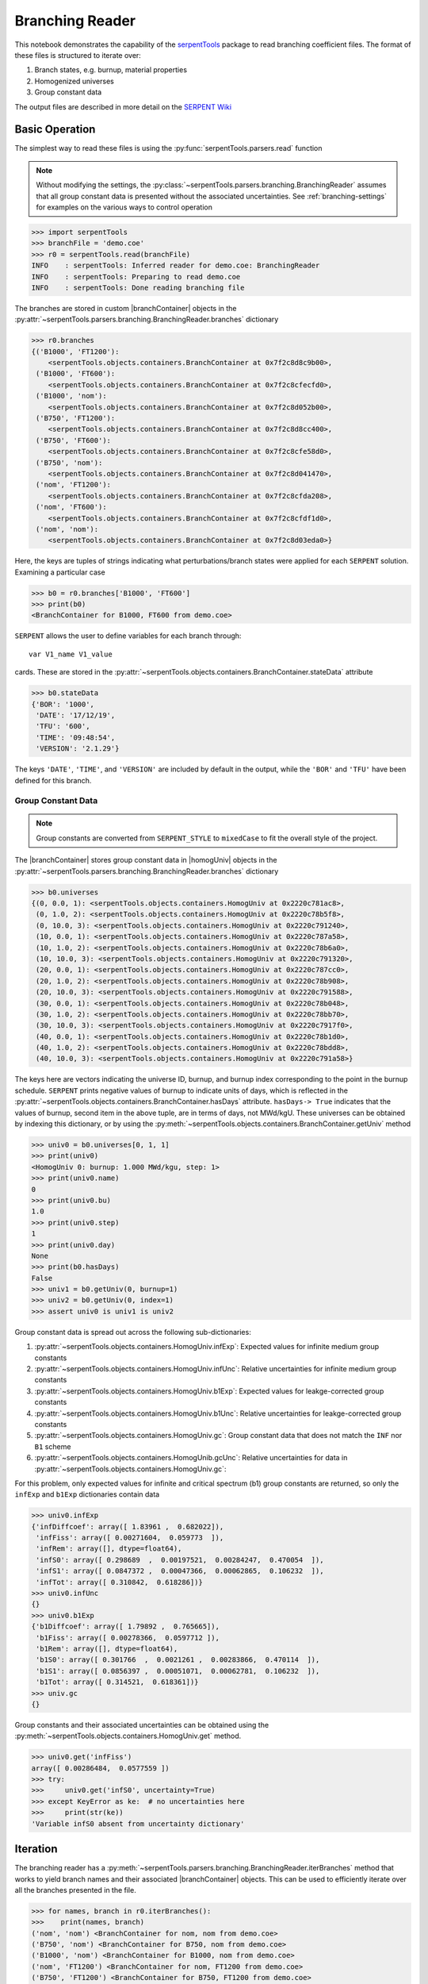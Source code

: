 .. |branchReader| replace:: :py:class:`~serpentTools.parsers.branching.BranchingReader`

.. |branchContainer| replace:: :py:class:`~serpentTools.objects.containers.BranchContainer`

.. |homogUniv| replace:: :py:class:`~serpentTools.objects.containers.HomogUniv`

.. _branching-ex:

Branching Reader
================


This notebook demonstrates the capability of the
`serpentTools <https://github.com/CORE-GATECH-GROUP/serpent-tools>`_
package to read branching coefficient files. The format of these files
is structured to iterate over:

1. Branch states, e.g. burnup, material properties
2. Homogenized universes
3. Group constant data

The output files are described in more detail on the 
`SERPENT Wiki <http://serpent.vtt.fi/mediawiki/index.php/Automated_burnup_sequence#Output_format>`_

Basic Operation
---------------

The simplest way to read these files is using the 
:py:func:`serpentTools.parsers.read` function

.. note::

    Without modifying the settings, the
    :py:class:`~serpentTools.parsers.branching.BranchingReader` assumes that all
    group constant data is presented without the associated uncertainties.
    See :ref:`branching-settings` for examples on the various ways to
    control operation

.. code:: 

    >>> import serpentTools
    >>> branchFile = 'demo.coe'
    >>> r0 = serpentTools.read(branchFile)
    INFO    : serpentTools: Inferred reader for demo.coe: BranchingReader
    INFO    : serpentTools: Preparing to read demo.coe
    INFO    : serpentTools: Done reading branching file

The branches are stored in custom |branchContainer| objects in the
:py:attr:`~serpentTools.parsers.branching.BranchingReader.branches`
dictionary

.. code:: 

    >>> r0.branches
    {('B1000', 'FT1200'): 
        <serpentTools.objects.containers.BranchContainer at 0x7f2c8d8c9b00>,
     ('B1000', 'FT600'):
        <serpentTools.objects.containers.BranchContainer at 0x7f2c8cfecfd0>,
     ('B1000', 'nom'): 
        <serpentTools.objects.containers.BranchContainer at 0x7f2c8d052b00>,
     ('B750', 'FT1200'): 
        <serpentTools.objects.containers.BranchContainer at 0x7f2c8d8cc400>,
     ('B750', 'FT600'): 
        <serpentTools.objects.containers.BranchContainer at 0x7f2c8cfe58d0>,
     ('B750', 'nom'): 
        <serpentTools.objects.containers.BranchContainer at 0x7f2c8d041470>,
     ('nom', 'FT1200'): 
        <serpentTools.objects.containers.BranchContainer at 0x7f2c8cfda208>,
     ('nom', 'FT600'): 
        <serpentTools.objects.containers.BranchContainer at 0x7f2c8cfdf1d0>,
     ('nom', 'nom'): 
        <serpentTools.objects.containers.BranchContainer at 0x7f2c8d03eda0>}

Here, the keys are tuples of strings indicating what
perturbations/branch states were applied for each ``SERPENT`` solution.
Examining a particular case

.. code:: 

    >>> b0 = r0.branches['B1000', 'FT600']
    >>> print(b0)
    <BranchContainer for B1000, FT600 from demo.coe>
    

``SERPENT`` allows the user to define variables for each branch through:

::

    var V1_name V1_value

cards. These are stored in the 
:py:attr:`~serpentTools.objects.containers.BranchContainer.stateData` 
attribute

.. code:: 

    >>> b0.stateData
    {'BOR': '1000',
     'DATE': '17/12/19',
     'TFU': '600',
     'TIME': '09:48:54',
     'VERSION': '2.1.29'}

The keys ``'DATE'``, ``'TIME'``, and ``'VERSION'`` are included by
default in the output, while the ``'BOR'`` and ``'TFU'`` have been
defined for this branch.

Group Constant Data
~~~~~~~~~~~~~~~~~~~

.. note::

    Group constants are converted from ``SERPENT_STYLE`` to
    ``mixedCase`` to fit the overall style of the project.

The |branchContainer| stores group 
constant data in |homogUniv| objects in the 
:py:attr:`~serpentTools.parsers.branching.BranchingReader.branches`
dictionary

.. code:: 

    >>> b0.universes
    {(0, 0.0, 1): <serpentTools.objects.containers.HomogUniv at 0x2220c781ac8>,
     (0, 1.0, 2): <serpentTools.objects.containers.HomogUniv at 0x2220c78b5f8>,
     (0, 10.0, 3): <serpentTools.objects.containers.HomogUniv at 0x2220c791240>,
     (10, 0.0, 1): <serpentTools.objects.containers.HomogUniv at 0x2220c787a58>,
     (10, 1.0, 2): <serpentTools.objects.containers.HomogUniv at 0x2220c78b6a0>,
     (10, 10.0, 3): <serpentTools.objects.containers.HomogUniv at 0x2220c791320>,
     (20, 0.0, 1): <serpentTools.objects.containers.HomogUniv at 0x2220c787cc0>,
     (20, 1.0, 2): <serpentTools.objects.containers.HomogUniv at 0x2220c78b908>,
     (20, 10.0, 3): <serpentTools.objects.containers.HomogUniv at 0x2220c791588>,
     (30, 0.0, 1): <serpentTools.objects.containers.HomogUniv at 0x2220c78b048>,
     (30, 1.0, 2): <serpentTools.objects.containers.HomogUniv at 0x2220c78bb70>,
     (30, 10.0, 3): <serpentTools.objects.containers.HomogUniv at 0x2220c7917f0>,
     (40, 0.0, 1): <serpentTools.objects.containers.HomogUniv at 0x2220c78b1d0>,
     (40, 1.0, 2): <serpentTools.objects.containers.HomogUniv at 0x2220c78bdd8>,
     (40, 10.0, 3): <serpentTools.objects.containers.HomogUniv at 0x2220c791a58>}

The keys here are vectors indicating the universe ID, burnup, and burnup
index corresponding to the point in the burnup schedule. ``SERPENT``
prints negative values of burnup to indicate units of days, which is
reflected in the 
:py:attr:`~serpentTools.objects.containers.BranchContainer.hasDays`
attribute. ``hasDays-> True`` indicates
that the values of burnup, second item in the above tuple, are in terms
of days, not MWd/kgU.
These universes can be obtained by indexing this dictionary, or by using
the :py:meth:`~serpentTools.objects.containers.BranchContainer.getUniv` method

.. code:: 

    >>> univ0 = b0.universes[0, 1, 1]
    >>> print(univ0)
    <HomogUniv 0: burnup: 1.000 MWd/kgu, step: 1>
    >>> print(univ0.name)
    0
    >>> print(univ0.bu)
    1.0
    >>> print(univ0.step)
    1
    >>> print(univ0.day)
    None
    >>> print(b0.hasDays)
    False
    >>> univ1 = b0.getUniv(0, burnup=1)
    >>> univ2 = b0.getUniv(0, index=1)
    >>> assert univ0 is univ1 is univ2

Group constant data is spread out across the following sub-dictionaries:

1. :py:attr:`~serpentTools.objects.containers.HomogUniv.infExp`: 
   Expected values for infinite medium group constants
2. :py:attr:`~serpentTools.objects.containers.HomogUniv.infUnc`: 
   Relative uncertainties for infinite medium group constants
3. :py:attr:`~serpentTools.objects.containers.HomogUniv.b1Exp`: 
   Expected values for leakge-corrected group constants
4. :py:attr:`~serpentTools.objects.containers.HomogUniv.b1Unc`: 
   Relative uncertainties for leakge-corrected group constants
5. :py:attr:`~serpentTools.objects.containers.HomogUniv.gc`: 
   Group constant data that does not match the ``INF`` nor ``B1`` scheme
6. :py:attr:`~serpentTools.objects.containers.HomogUnib.gcUnc`: 
   Relative uncertainties for data in :py:attr:`~serpentTools.objects.containers.HomogUniv.gc`: 

For this problem, only expected values for infinite and critical
spectrum (b1) group constants are returned, so only the ``infExp`` and
``b1Exp`` dictionaries contain data

.. code:: 

    >>> univ0.infExp
    {'infDiffcoef': array([ 1.83961 ,  0.682022]),
     'infFiss': array([ 0.00271604,  0.059773  ]),
     'infRem': array([], dtype=float64),
     'infS0': array([ 0.298689  ,  0.00197521,  0.00284247,  0.470054  ]),
     'infS1': array([ 0.0847372 ,  0.00047366,  0.00062865,  0.106232  ]),
     'infTot': array([ 0.310842,  0.618286])}
    >>> univ0.infUnc
    {}
    >>> univ0.b1Exp
    {'b1Diffcoef': array([ 1.79892 ,  0.765665]),
     'b1Fiss': array([ 0.00278366,  0.0597712 ]),
     'b1Rem': array([], dtype=float64),
     'b1S0': array([ 0.301766  ,  0.0021261 ,  0.00283866,  0.470114  ]),
     'b1S1': array([ 0.0856397 ,  0.00051071,  0.00062781,  0.106232  ]),
     'b1Tot': array([ 0.314521,  0.618361])}
    >>> univ.gc 
    {}

Group constants and their associated uncertainties can be obtained using
the :py:meth:`~serpentTools.objects.containers.HomogUniv.get` method.

.. code:: 

    >>> univ0.get('infFiss')
    array([ 0.00286484,  0.0577559 ])
    >>> try:
    >>>     univ0.get('infS0', uncertainty=True)
    >>> except KeyError as ke:  # no uncertainties here
    >>>     print(str(ke))
    'Variable infS0 absent from uncertainty dictionary'

Iteration
---------

The branching reader has a
:py:meth:`~serpentTools.parsers.branching.BranchingReader.iterBranches`
method that works to yield branch names and their associated
|branchContainer| objects. This can
be used to efficiently iterate over all the branches presented in the file.

.. code:: 

    >>> for names, branch in r0.iterBranches():
    >>>    print(names, branch)
    ('nom', 'nom') <BranchContainer for nom, nom from demo.coe>
    ('B750', 'nom') <BranchContainer for B750, nom from demo.coe>
    ('B1000', 'nom') <BranchContainer for B1000, nom from demo.coe>
    ('nom', 'FT1200') <BranchContainer for nom, FT1200 from demo.coe>
    ('B750', 'FT1200') <BranchContainer for B750, FT1200 from demo.coe>
    ('B1000', 'FT1200') <BranchContainer for B1000, FT1200 from demo.coe>
    ('nom', 'FT600') <BranchContainer for nom, FT600 from demo.coe>
    ('B750', 'FT600') <BranchContainer for B750, FT600 from demo.coe>
    ('B1000', 'FT600') <BranchContainer for B1000, FT600 from demo.coe>

.. _branching-settings:

Settings
--------

The ``SERPENT``
`set coefpara <http://serpent.vtt.fi/mediawiki/index.php/Input_syntax_manual#set_coefpara>`_
card already restricts the data present in the coefficient file to user
control, and the |branchReader|  includes similar control. 

  * :ref:`branching-areUncsPresent`
  * :ref:`branching-floatvariables`
  * :ref:`branching-intVariables`
  * :ref:`xs-getB1XS`
  * :ref:`xs-getInfXS`
  * :ref:`xs-reshapeScatter`
  * :ref:`xs-variableExtras`
  * :ref:`xs-variableGroups`

In our example above, the ``BOR`` and ``TFU`` variables represented
boron concentration and fuel temperature, and can easily be cast into
numeric values using the :ref:`branching-intVariables` and
:ref:`branching-floatVariables` settings. From the previous example, we see
that the default action is to store all state data variables as strings.

.. code:: 

    >>> assert isinstance(b0.stateData['BOR'], str)

As demonstrated in the :ref:`group-const-variables` example, use of
:ref:`xs-variableExtras` and :ref:`xs-variableGroups` controls what data is
stored on the |homogUniv| 
objects. By default, all variables present in the coefficient file are stored.

.. code:: 

    >>> rc['branching.floatVariables'] = ['BOR']
    >>> rc['branching.intVariables'] = ['TFU']
    >>> rc['xs.getB1XS'] = False
    >>> rc['xs.variableExtras'] = ['INF_TOT', 'INF_SCATT0']
    >>> r1 = serpentTools.read(branchFile)
    INFO    : serpentTools: Inferred reader for demo.coe: BranchingReader
    INFO    : serpentTools: Preparing to read demo.coe
    INFO    : serpentTools: Done reading branching file
    >>> b1 = r1.branches['B1000', 'FT600']
    >>> b1.stateData
    {'BOR': 1000.0,
     'DATE': '17/10/18',
     'TFU': 600,
     'TIME': '10:26:48',
     'VERSION': '2.1.29'}
    >>> assert isinstance(b1.stateData['BOR'], float)
    >>> assert isinstance(b1.stateData['TFU'], int)

Inspecting the data stored on the homogenized universes reveals only the
variables explicitly requested are present

.. code:: 

    >>> univ4 = b1.getUniv(0, 0)
    >>> univ4.infExp
    {'infTot': array([ 0.313338,  0.54515 ])}
    >>> univ4.b1Exp
    {}

Conclusion
----------

The |branchReader| is capable of reading coefficient files created
by the ``SERPENT`` automated branching process. The data is stored
according to the branch parameters, universe information, and burnup.
This reader also supports user control of the processing by selecting
what state parameters should be converted from strings to numeric types,
and further down-selection of data.
